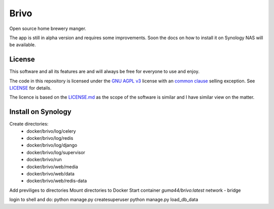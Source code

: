 Brivo
=====

Open source home brewery manger.

.. image:: https://img.shields.io/badge/code%20style-black-000000.svg
     :target: https://github.com/ambv/black
     :alt: Black code style

The app is still in alpha version and requires some improvements. Soon the docs on how to install it
on Synology NAS will be available.


License
^^^^^^^

This software and all its features are and will always be free for everyone to use and enjoy.

The code in this repository is licensed under the `GNU AGPL v3 <https://www.gnu.org/licenses/agpl-3.0.de.html>`_ license with an
`common clause <https://commonsclause.com/>`_ selling exception. See `LICENSE <https://github.com/guma44/brivo/blob/develop/LICENSE>`_ for details.

The licence is based on the `LICENSE.md <https://github.com/vabene1111/recipes/blob/develop/LICENSE>`_ as the scope of
the software is similar and I have similar view on the matter.


Install on Synology
^^^^^^^^^^^^^^^^^^^

Create directories:
 * docker/brivo/log/celery
 * docker/brivo/log/redis
 * docker/brivo/log/django
 * docker/brivo/log/supervisor
 * docker/brivo/run
 * docker/brivo/web/media
 * docker/brivo/web/data
 * docker/brivo/web/redis-data

Add previliges to directories
Mount directories to Docker
Start container `guma44/brivo:latest`
network - bridge

login to shell and do:
python manage.py createsuperuser
python manage.py load_db_data